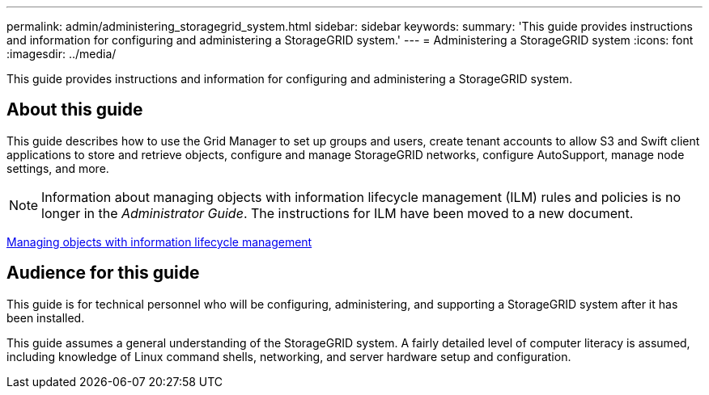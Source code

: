 ---
permalink: admin/administering_storagegrid_system.html
sidebar: sidebar
keywords: 
summary: 'This guide provides instructions and information for configuring and administering a StorageGRID system.'
---
= Administering a StorageGRID system
:icons: font
:imagesdir: ../media/

[.lead]
This guide provides instructions and information for configuring and administering a StorageGRID system.

== About this guide

This guide describes how to use the Grid Manager to set up groups and users, create tenant accounts to allow S3 and Swift client applications to store and retrieve objects, configure and manage StorageGRID networks, configure AutoSupport, manage node settings, and more.

NOTE: Information about managing objects with information lifecycle management (ILM) rules and policies is no longer in the _Administrator Guide_. The instructions for ILM have been moved to a new document.

http://docs.netapp.com/sgws-115/topic/com.netapp.doc.sg-ilm/home.html[Managing objects with information lifecycle management]

== Audience for this guide

This guide is for technical personnel who will be configuring, administering, and supporting a StorageGRID system after it has been installed.

This guide assumes a general understanding of the StorageGRID system. A fairly detailed level of computer literacy is assumed, including knowledge of Linux command shells, networking, and server hardware setup and configuration.
